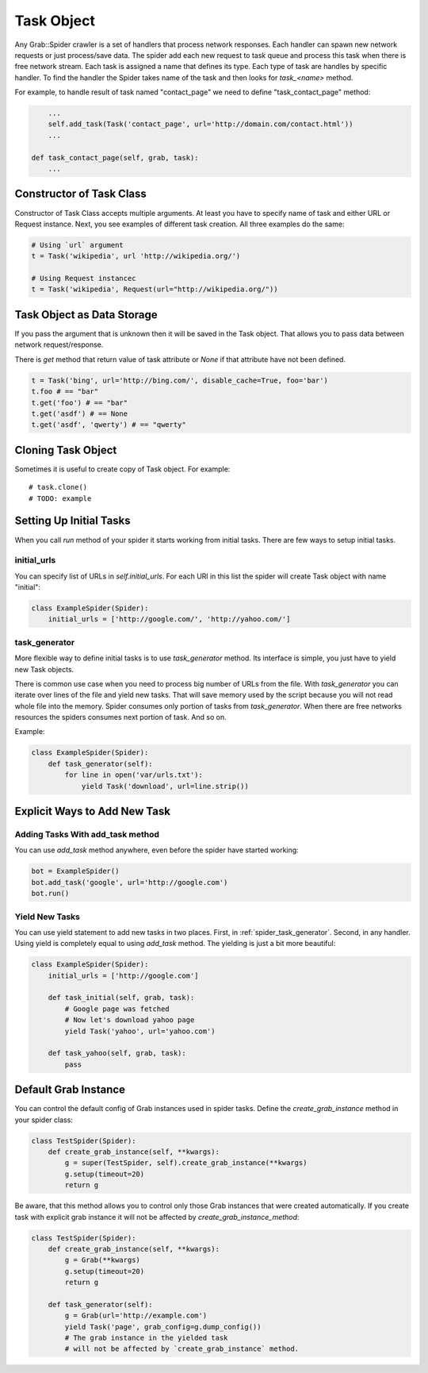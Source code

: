 .. _spider_task:

Task Object
===========

Any Grab::Spider crawler is a set of handlers that process network responses.
Each handler can spawn new network requests or just process/save data. 
The spider add each new request to task queue and process this task when there
is free network stream. Each task is assigned a name that defines its type.
Each type of task are handles by specific handler. To find the handler the
Spider takes name of the task and then looks for `task_<name>` method.

For example, to handle result of task named "contact_page" we need to define
"task_contact_page" method:

.. code:: python

        ...
        self.add_task(Task('contact_page', url='http://domain.com/contact.html'))
        ...

    def task_contact_page(self, grab, task):
        ...


Constructor of Task Class
-------------------------

Constructor of Task Class accepts multiple arguments. At least you have to
specify name of task and either URL or Request instance. Next, you
see examples of different task creation. All three examples do the same:

.. code:: python

    # Using `url` argument
    t = Task('wikipedia', url 'http://wikipedia.org/')

    # Using Request instancec
    t = Task('wikipedia', Request(url="http://wikipedia.org/"))



Task Object as Data Storage
---------------------------

If you pass the argument that is unknown then it will be saved in the Task
object. That allows you to pass data between network request/response.

There is `get` method that return value of task attribute or `None` if that
attribute have not been defined.

.. code:: python

    t = Task('bing', url='http://bing.com/', disable_cache=True, foo='bar')
    t.foo # == "bar"
    t.get('foo') # == "bar"
    t.get('asdf') # == None
    t.get('asdf', 'qwerty') # == "qwerty"


Cloning Task Object
-------------------

Sometimes it is useful to create copy of Task object. For example::

    # task.clone()
    # TODO: example


Setting Up Initial Tasks
------------------------

When you call `run` method of your spider it starts working from initial tasks.
There are few ways to setup initial tasks.


.. _spider_task_initial_urls:

initial_urls
^^^^^^^^^^^^

You can specify list of URLs in `self.initial_urls`. For each URl in this list
the spider will create Task object with name "initial":

.. code:: python

    class ExampleSpider(Spider):
        initial_urls = ['http://google.com/', 'http://yahoo.com/']


.. _spider_task_generator:

task_generator
^^^^^^^^^^^^^^

More flexible way to define initial tasks is to use `task_generator` method.
Its interface is simple, you just have to yield new Task objects.

There is common use case when you need to process big number of URLs from the
file. With `task_generator` you can iterate over lines of the file and yield
new tasks. That will save memory used by the script because you will not read
whole file into the memory. Spider consumes only portion of tasks from
`task_generator`. When there are free networks resources the spiders consumes
next portion of task. And so on.

Example:

.. code:: python

    class ExampleSpider(Spider):
        def task_generator(self):
            for line in open('var/urls.txt'):
                yield Task('download', url=line.strip())


Explicit Ways to Add New Task
-----------------------------

Adding Tasks With add_task method
^^^^^^^^^^^^^^^^^^^^^^^^^^^^^^^^^

You can use `add_task` method anywhere, even before the spider have started working:

.. code:: python

    bot = ExampleSpider()
    bot.add_task('google', url='http://google.com')
    bot.run()


Yield New Tasks
^^^^^^^^^^^^^^^

You can use yield statement to add new tasks in two places. First, in
:ref:`spider_task_generator`. Second, in any handler. Using yield is
completely equal to using `add_task` method. The yielding is just a bit
more beautiful:

.. code:: python

    class ExampleSpider(Spider):
        initial_urls = ['http://google.com']
        
        def task_initial(self, grab, task):
            # Google page was fetched
            # Now let's download yahoo page
            yield Task('yahoo', url='yahoo.com')

        def task_yahoo(self, grab, task):
            pass


.. _spider_default_grab_instance:

Default Grab Instance
---------------------

You can control the default config of Grab instances used in spider tasks.
Define the `create_grab_instance` method in your spider class:

.. code:: python

    class TestSpider(Spider):
        def create_grab_instance(self, **kwargs):
            g = super(TestSpider, self).create_grab_instance(**kwargs)
            g.setup(timeout=20)
            return g

Be aware, that this method allows you to control only those Grab instances
that were created automatically. If you create task with explicit grab instance
it will not be affected by `create_grab_instance_method`:

.. code:: python

    class TestSpider(Spider):
        def create_grab_instance(self, **kwargs):
            g = Grab(**kwargs)
            g.setup(timeout=20)
            return g

        def task_generator(self):
            g = Grab(url='http://example.com')
            yield Task('page', grab_config=g.dump_config())
            # The grab instance in the yielded task
            # will not be affected by `create_grab_instance` method.
